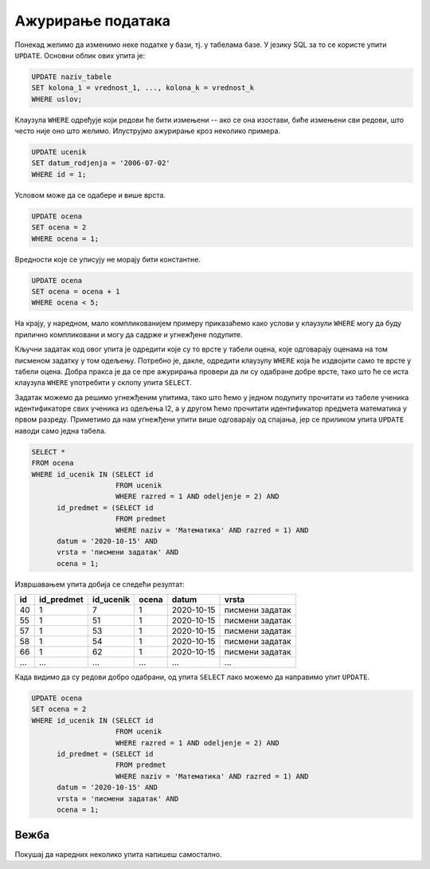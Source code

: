 .. -*- mode: rst -*-

Ажурирање података
------------------

Понекад желимо да изменимо неке податке у бази, тј. у табелама базе. У
језику SQL за то се користе упити ``UPDATE``. Основни облик ових упита је:

.. code-block:: sql

   UPDATE naziv_tabele
   SET kolona_1 = vrednost_1, ..., kolona_k = vrednost_k
   WHERE uslov;

Клаузула ``WHERE`` одређује који редови ће бити измењени -- ако се она
изостави, биће измењени сви редови, што често није оно што
желимо. Илуструјмо ажурирање кроз неколико примера.

.. questionnote::

   Ученику са идентификатором 1, Петру Петровићу, грешком је уписан
   датум рођења 1. јул 2006. године, а он је заправо рођен 2. јула
   2006. године. Исправити ову грешку.

.. code-block:: sql

   UPDATE ucenik
   SET datum_rodjenja = '2006-07-02'
   WHERE id = 1;


Условом може да се одабере и више врста.

.. questionnote::

   Због ванредних околоности, одлучено је да ниједан ученик неће 
   имати јединицу. Напиши упит који све јединице у табели оцена претвара у
   двојке.

.. code-block:: sql

   UPDATE ocena
   SET ocena = 2
   WHERE ocena = 1;

Вредности које се уписују не морају бити константне.

.. questionnote::

   Такође, одлучено је да се повећају све оцене за 1 (осим, наравно,
   петица, које остају петице).

.. code-block:: sql

   UPDATE ocena
   SET ocena = ocena + 1
   WHERE ocena < 5;

На крају, у наредном, мало компликованијем примеру приказаћемо како
услови у клаузули ``WHERE`` могу да буду прилично компликовани и могу
да садрже и угнежђене подупите.

.. questionnote::

   Сви ученици из првог два су поправили оцене које су добили на
   писменом из математике одржаном 15. октобра 2020. Напиши упит који
   свим ученицима уместо јединице уписује двојку.

Кључни задатак код овог упита је одредити које су то врсте у табели
оцена, које одговарају оценама на том писменом задатку у том
одељењу. Потребно је, дакле, одредити клаузулу ``WHERE`` која ће
издвојити само те врсте у табели оцена. Добра пракса је да се пре
ажурирања провери да ли су одабране добре врсте, тако што ће се иста
клаузула ``WHERE`` употребити у склопу упита ``SELECT``.

Задатак можемо да решимо угнежђеним упитима, тако што ћемо у једном
подупиту прочитати из табеле ученика идентификаторе свих ученика из
одељења I2, а у другом ћемо прочитати идентификатор предмета
математика у првом разреду. Приметимо да нам угнежђени упити више
одговарају од спајања, јер се приликом упита ``UPDATE`` наводи само
једна табела.

.. code-block:: sql

   SELECT *
   FROM ocena
   WHERE id_ucenik IN (SELECT id
                       FROM ucenik
                       WHERE razred = 1 AND odeljenje = 2) AND
         id_predmet = (SELECT id
                       FROM predmet
                       WHERE naziv = 'Математика' AND razred = 1) AND
         datum = '2020-10-15' AND
         vrsta = 'писмени задатак' AND
         ocena = 1;

Извршавањем упита добија се следећи резултат:

.. csv-table::
   :header:  "id", "id_predmet", "id_ucenik", "ocena", "datum", "vrsta"
   :align: left

   "40", "1", "7", "1", "2020-10-15", "писмени задатак"
   "55", "1", "51", "1", "2020-10-15", "писмени задатак"
   "57", "1", "53", "1", "2020-10-15", "писмени задатак"
   "58", "1", "54", "1", "2020-10-15", "писмени задатак"
   "66", "1", "62", "1", "2020-10-15", "писмени задатак"
   ..., ..., ..., ..., ..., ...

Када видимо да су редови добро одабрани, од упита ``SELECT`` лако 
можемо да направимо упит ``UPDATE``.

.. code-block:: sql

   UPDATE ocena
   SET ocena = 2
   WHERE id_ucenik IN (SELECT id
                       FROM ucenik
                       WHERE razred = 1 AND odeljenje = 2) AND
         id_predmet = (SELECT id
                       FROM predmet
                       WHERE naziv = 'Математика' AND razred = 1) AND
         datum = '2020-10-15' AND
         vrsta = 'писмени задатак' AND
         ocena = 1;

Вежба
.....

Покушај да наредних неколико упита напишеш самостално.

.. questionnote::

   По новом плану и програму предмет рачунарство и информатика у првом
   разреду треба да има фонд од 3 уместо 2 часа. Напиши упит који
   ажурира базу у складу са тим.

   
.. dbpetlja:: db_azuriranje_01
   :dbfile: dnevnik.sql
   :solutionquery: UPDATE predmet
                   SET fond = 3
                   WHERE naziv = 'Рачунарство и информатика' AND razred = 1
   :checkquery: SELECT * FROM predmet WHERE naziv = 'Рачунарство и информатика'

.. questionnote::

   Наставник је грешком уписао да је писмени задатак из предмета чији
   је идентификатор 1 одржан 15. октобра 2020. године, а одржан је
   заправо 16. октобра 2020. године. Напиши упит који исправља ову грешку.

   
.. dbpetlja:: db_azuriranje_02
   :dbfile: dnevnik.sql
   :solutionquery: UPDATE ocena
                   SET datum = '2020-10-16'
                   WHERE id_predmet = 1 AND vrsta = 'писмени задатак'
   :checkquery: SELECT * FROM ocena WHERE id_predmet = 1 AND vrsta = 'писмени задатак'

.. questionnote::

   По новом плану и програму фонд часова математике у сваком разреду
   се смањује за један. Напиши упит који реализује ову промену.
                
.. dbpetlja:: db_azuriranje_03
   :dbfile: dnevnik.sql
   :solutionquery: UPDATE predmet
                   SET fond = fond - 1
                   WHERE naziv = 'Математика'
   :checkquery: SELECT * FROM predmet WHERE naziv = 'Математика'

.. questionnote::

   Разредни одељења II1 је од родитеља ученика сазнао да су сви
   изостанци које су ученици тог одељења направили, а који до сада
   нису регулисани, оправдани. Напиши упит који реализује ту промену.
                
.. dbpetlja:: db_azuriranje_04
   :dbfile: dnevnik.sql
   :solutionquery: UPDATE izostanak
                   SET status = 'оправдан'
                   WHERE status = 'нерегулисан' AND
                         id_ucenik IN (SELECT id_ucenik
                                       FROM ucenik
                                       WHERE razred = 2 AND odeljenje = 1)
   :checkquery: SELECT * FROM izostanak
